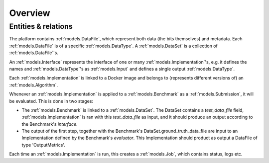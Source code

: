 Overview
========

Entities & relations
--------------------

.. image:: ../../erd.png
   :target: ../_images/erd.png


The platform contains :ref:`models.DataFile`, which represent both data (the bits themselves) and metadata. Each
:ref:`models.DataFile` is of a specific :ref:`models.DataType`. A :ref:`models.DataSet` is a collection of
:ref:`models.DataFile`'s.

An :ref:`models.Interface` represents the interface of one or many :ref:`models.Implementation`'s, e.g. it defines
the names and :ref:`models.DataType`'s as :ref:`models.Input` and defines a single output :ref:`models.DataType`.

Each :ref:`models.Implementation` is linked to a Docker image and belongs to
(represents different versions of) an :ref:`models.Algorithm`.

Whenever an :ref:`models.Implementation` is applied to a :ref:`models.Benchmark` as a :ref:`models.Submission`,
it will be evaluated. This is done in two stages:

- The :ref:`models.Benchmark` is linked to a :ref:`models.DataSet`. The DataSet contains a `test_data_file` field,
  :ref:`models.Implementation` is ran with this `test_data_file` as input, and it should produce an output according to the Benchmark's `interface`.

- The output of the first step, together with the Benchmark's DataSet.ground_truth_data_file are input to an
  Implementation defined by the Benchmark's `evaluator`. This Implementation should product as output a DataFile of type
  'OutputMetrics'.

Each time an :ref:`models.Implementation` is run, this creates a :ref:`models.Job`, which contains status, logs etc.